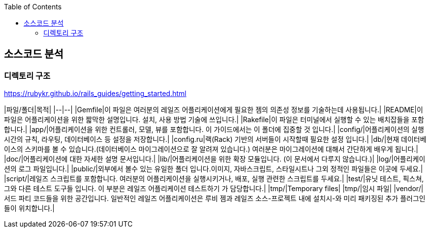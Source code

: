 :toc:

== 소스코드 분석

=== 디렉토리 구조

https://rubykr.github.io/rails_guides/getting_started.html

|파일/폴더|목적|
|--|--|
|Gemfile|이 파일은 여러분의 레일즈 어플리케이션에게 필요한 젬의 의존성 정보를 기술하는데 사용됩니다.|
|README|이 파일은 어플리케이션을 위한 짧막한 설명입니다. 설치, 사용 방법 기술에 쓰입니다.|
|Rakefile|이 파일은 터미널에서 실행할 수 있는 배치잡들을 포함합니다.|
|app/|어플리케이션을 위한 컨트롤러, 모델, 뷰를 포함합니다. 이 가이드에서는 이 폴더에 집중할 것 입니다.|
|config/|어플리케이션의 실행 시간의 규칙, 라우팅, 데이터베이스 등 설정을 저장합니다.|
|config.ru|랙(Rack) 기반의 서버들이 시작할때 필요한 설정 입니다.|
|db/|현재 데이터베이스의 스키마를 볼 수 있습니다.(데이터베이스 마이그레이션으로 잘 알려져 있습니다.) 여러분은 마이그레이션에 대해서 간단하게 배우게 됩니다.|
|doc/|어플리케이션에 대한 자세한 설명 문서입니다.|
|lib/|어플리케이션을 위한 확장 모듈입니다. (이 문서에서 다루지 않습니다.)|
|log/|어플리케이션의 로그 파일입니다.|
|public/|외부에서 볼수 있는 유일한 폴더 입니다.이미지, 자바스크립트, 스타일시트나 그외 정적인 파일들은 이곳에 두세요.|
|script/|레일즈 스크립트를 포함합니다. 여러분의 어플리케이션을 실행시키거나, 배포, 실행 관련한 스크립트를 두세요.|
|test/|유닛 테스트, 픽스쳐, 그와 다른 테스트 도구들 입니다. 이 부분은 레일즈 어플리케이션 테스트하기 가 담당합니다.|
|tmp/|Temporary files|
|tmp/|임시 파일|
|vendor/|서드 파티 코드들을 위한 공간입니다. 일반적인 레일즈 어플리케이션은 루비 젬과 레일즈 소스-프로젝트 내에 설치시-와 미리 패키징된 추가 플러그인들이 위치합니다.|
